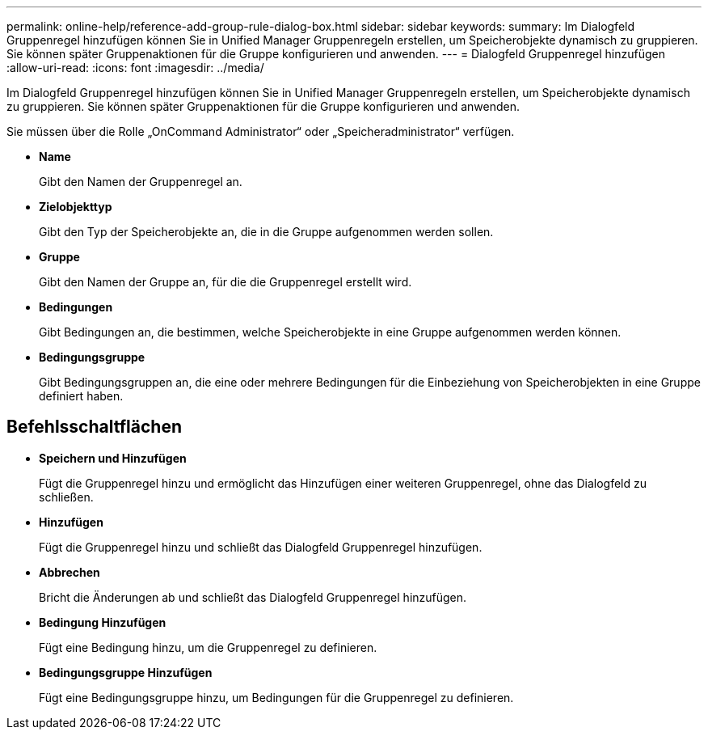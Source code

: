 ---
permalink: online-help/reference-add-group-rule-dialog-box.html 
sidebar: sidebar 
keywords:  
summary: Im Dialogfeld Gruppenregel hinzufügen können Sie in Unified Manager Gruppenregeln erstellen, um Speicherobjekte dynamisch zu gruppieren. Sie können später Gruppenaktionen für die Gruppe konfigurieren und anwenden. 
---
= Dialogfeld Gruppenregel hinzufügen
:allow-uri-read: 
:icons: font
:imagesdir: ../media/


[role="lead"]
Im Dialogfeld Gruppenregel hinzufügen können Sie in Unified Manager Gruppenregeln erstellen, um Speicherobjekte dynamisch zu gruppieren. Sie können später Gruppenaktionen für die Gruppe konfigurieren und anwenden.

Sie müssen über die Rolle „OnCommand Administrator“ oder „Speicheradministrator“ verfügen.

* *Name*
+
Gibt den Namen der Gruppenregel an.

* *Zielobjekttyp*
+
Gibt den Typ der Speicherobjekte an, die in die Gruppe aufgenommen werden sollen.

* *Gruppe*
+
Gibt den Namen der Gruppe an, für die die Gruppenregel erstellt wird.

* *Bedingungen*
+
Gibt Bedingungen an, die bestimmen, welche Speicherobjekte in eine Gruppe aufgenommen werden können.

* *Bedingungsgruppe*
+
Gibt Bedingungsgruppen an, die eine oder mehrere Bedingungen für die Einbeziehung von Speicherobjekten in eine Gruppe definiert haben.





== Befehlsschaltflächen

* *Speichern und Hinzufügen*
+
Fügt die Gruppenregel hinzu und ermöglicht das Hinzufügen einer weiteren Gruppenregel, ohne das Dialogfeld zu schließen.

* *Hinzufügen*
+
Fügt die Gruppenregel hinzu und schließt das Dialogfeld Gruppenregel hinzufügen.

* *Abbrechen*
+
Bricht die Änderungen ab und schließt das Dialogfeld Gruppenregel hinzufügen.

* *Bedingung Hinzufügen*
+
Fügt eine Bedingung hinzu, um die Gruppenregel zu definieren.

* *Bedingungsgruppe Hinzufügen*
+
Fügt eine Bedingungsgruppe hinzu, um Bedingungen für die Gruppenregel zu definieren.


